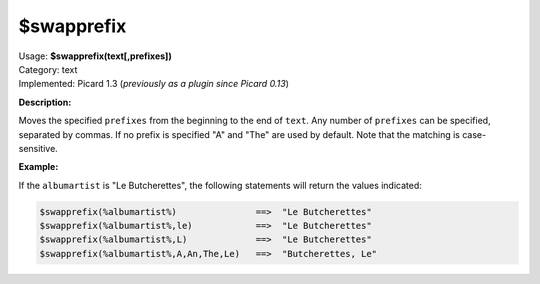 .. MusicBrainz Picard Documentation Project

.. _func_swapprefix:

$swapprefix
===========

| Usage: **$swapprefix(text[,prefixes])**
| Category: text
| Implemented: Picard 1.3 (*previously as a plugin since Picard 0.13*)

**Description:**

Moves the specified ``prefixes`` from the beginning to the end of ``text``. Any number of ``prefixes`` can be specified, separated by commas. If no prefix is specified "A" and "The" are used by default. Note that the matching is case-sensitive.


**Example:**

If the ``albumartist`` is "Le Butcherettes", the following statements will return the values indicated:

.. code-block:: taggerscript

   $swapprefix(%albumartist%)               ==>  "Le Butcherettes"
   $swapprefix(%albumartist%,le)            ==>  "Le Butcherettes"
   $swapprefix(%albumartist%,L)             ==>  "Le Butcherettes"
   $swapprefix(%albumartist%,A,An,The,Le)   ==>  "Butcherettes, Le"
